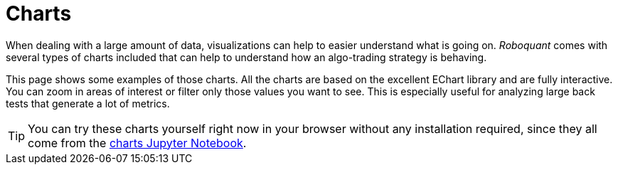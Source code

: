= Charts
:jbake-type: collection
:jbake-status: published
:jbake-heading: we can chart our future clearly only when we know the path that led to the present
:imagesdir: img/
:icons: font
:items: charts

When dealing with a large amount of data, visualizations can help to easier understand what is going on. _Roboquant_ comes with several types of charts included that can help to understand how an algo-trading strategy is behaving.

This page shows some examples of those charts. All the charts are based on the excellent EChart library and are fully interactive. You can zoom in areas of interest or filter only those values you want to see. This is especially useful for analyzing large back tests that generate a lot of metrics.

TIP: You can try these charts yourself right now in your browser without any installation required, since they all come from the https://mybinder.org/v2/gh/neurallayer/roboquant-notebook/main?urlpath=tree/notebooks/charts.ipynb[charts Jupyter Notebook, window=_target].
